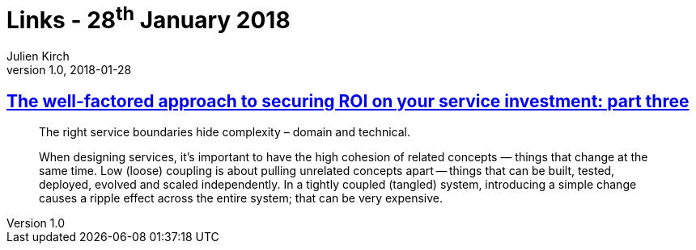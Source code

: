 = Links - 28^th^ January 2018
Julien Kirch
v1.0, 2018-01-28
:article_lang: en
:article_description: Service boundaries

== link:https://www.thoughtworks.com/insights/blog/well-factored-approach-securing-roi-your-service-investment-part-three[The well-factored approach to securing ROI on your service investment: part three]

[quote]
____
The right service boundaries hide complexity – domain and technical.
____

[quote]
____
When designing services, it`'s important to have the high cohesion of related concepts — things that change at the same time. Low (loose) coupling is about pulling unrelated concepts apart -- things that can be built, tested, deployed, evolved and scaled independently. In a tightly coupled (tangled) system, introducing a simple change causes a ripple effect across the entire system; that can be very expensive.
____
